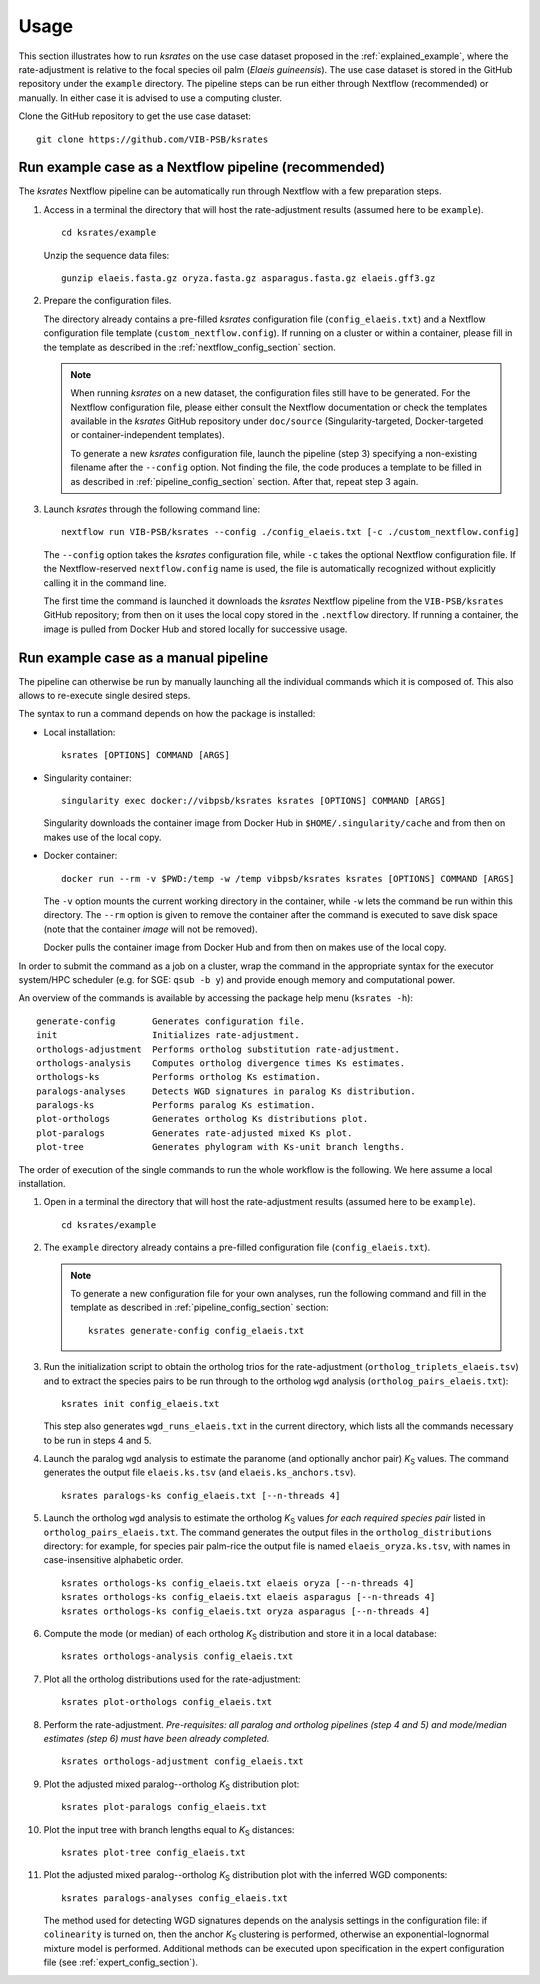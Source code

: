Usage
*****

This section illustrates how to run *ksrates* on the use case dataset proposed in the :ref:`explained_example`, where the rate-adjustment is relative to the focal species oil palm (*Elaeis guineensis*). The use case dataset is stored in the GitHub repository under the ``example`` directory. The pipeline steps can be run either through Nextflow (recommended) or manually. In either case it is advised to use a computing cluster. 

Clone the GitHub repository to get the use case dataset::

    git clone https://github.com/VIB-PSB/ksrates


Run example case as a Nextflow pipeline (recommended)
=====================================================

The *ksrates* Nextflow pipeline can be automatically run through Nextflow with a few preparation steps.

1.  Access in a terminal the directory that will host the rate-adjustment results (assumed here to be ``example``). ::

        cd ksrates/example
    
    Unzip the sequence data files::

        gunzip elaeis.fasta.gz oryza.fasta.gz asparagus.fasta.gz elaeis.gff3.gz

2.  Prepare the configuration files.

    The directory already contains a pre-filled *ksrates* configuration file (``config_elaeis.txt``) and a Nextflow configuration file template (``custom_nextflow.config``). If running on a cluster or within a container, please fill in the template as described in the :ref:`nextflow_config_section` section.

    .. note ::
        When running *ksrates* on a new dataset, the configuration files still have to be generated. For the Nextflow configuration file, please either consult the Nextflow documentation or check the templates available in the *ksrates* GitHub repository under ``doc/source`` (Singularity-targeted, Docker-targeted or container-independent templates).

        To generate a new *ksrates* configuration file, launch the pipeline (step 3) specifying a non-existing filename after the ``--config`` option. Not finding the file, the code produces a template to be filled in as described in :ref:`pipeline_config_section` section. After that, repeat step 3 again.

3.  Launch *ksrates* through the following command line::

        nextflow run VIB-PSB/ksrates --config ./config_elaeis.txt [-c ./custom_nextflow.config]

    The ``--config`` option takes the *ksrates* configuration file, while ``-c`` takes the optional Nextflow configuration file. If the Nextflow-reserved ``nextflow.config`` name is used, the file is automatically recognized without explicitly calling it in the command line.
    
    The first time the command is launched it downloads the *ksrates* Nextflow pipeline from the ``VIB-PSB/ksrates`` GitHub repository; from then on it uses the local copy stored in the ``.nextflow`` directory. If running a container, the image is pulled from Docker Hub and stored locally for successive usage.  


Run example case as a manual pipeline
=====================================

The pipeline can otherwise be run by manually launching all the individual commands which it is composed of. This also allows to re-execute single desired steps.

The syntax to run a command depends on how the package is installed:

*   Local installation:: 

        ksrates [OPTIONS] COMMAND [ARGS]

*   Singularity container::

        singularity exec docker://vibpsb/ksrates ksrates [OPTIONS] COMMAND [ARGS]

    Singularity downloads the container image from Docker Hub in ``$HOME/.singularity/cache`` and from then on makes use of the local copy.

*   Docker container::

        docker run --rm -v $PWD:/temp -w /temp vibpsb/ksrates ksrates [OPTIONS] COMMAND [ARGS]

    The ``-v`` option mounts the current working directory in the container, while ``-w`` lets the command be run within this directory. The ``--rm`` option is given to remove the container after the command is executed to save disk space (note that the container *image* will not be removed).

    Docker pulls the container image from Docker Hub and from then on makes use of the local copy.

In order to submit the command as a job on a cluster, wrap the command in the appropriate syntax for the executor system/HPC scheduler (e.g. for SGE: ``qsub -b y``) and provide enough memory and computational power.

An overview of the commands is available by accessing the package help menu (``ksrates -h``)::

    generate-config       Generates configuration file.
    init                  Initializes rate-adjustment.
    orthologs-adjustment  Performs ortholog substitution rate-adjustment.
    orthologs-analysis    Computes ortholog divergence times Ks estimates.
    orthologs-ks          Performs ortholog Ks estimation.
    paralogs-analyses     Detects WGD signatures in paralog Ks distribution.
    paralogs-ks           Performs paralog Ks estimation.
    plot-orthologs        Generates ortholog Ks distributions plot.
    plot-paralogs         Generates rate-adjusted mixed Ks plot.
    plot-tree             Generates phylogram with Ks-unit branch lengths.

The order of execution of the single commands to run the whole workflow is the following. We here assume a local installation.

1.  Open in a terminal the directory that will host the rate-adjustment results (assumed here to be ``example``). ::

        cd ksrates/example

2.  The ``example`` directory already contains a pre-filled configuration file (``config_elaeis.txt``).

    .. note ::
        To generate a new configuration file for your own analyses, run the following command and fill in the template as described in :ref:`pipeline_config_section` section::

            ksrates generate-config config_elaeis.txt

3.  Run the initialization script to obtain the ortholog trios for the rate-adjustment (``ortholog_triplets_elaeis.tsv``) and to extract the species pairs to be run through to the ortholog ``wgd`` analysis (``ortholog_pairs_elaeis.txt``)::

        ksrates init config_elaeis.txt

    This step also generates ``wgd_runs_elaeis.txt`` in the current directory, which lists all the commands necessary to be run in steps 4 and 5. 

4.  Launch the paralog ``wgd`` analysis to estimate the paranome (and optionally anchor pair) *K*:sub:`S` values. The command generates the output file ``elaeis.ks.tsv`` (and ``elaeis.ks_anchors.tsv``). ::

        ksrates paralogs-ks config_elaeis.txt [--n-threads 4]
   
5.  Launch the ortholog ``wgd`` analysis to estimate the ortholog *K*:sub:`S` values *for each required species pair* listed in ``ortholog_pairs_elaeis.txt``. The command generates the output files in the ``ortholog_distributions`` directory: for example, for species pair palm-rice the output file is named ``elaeis_oryza.ks.tsv``, with names in case-insensitive alphabetic order. ::
 
        ksrates orthologs-ks config_elaeis.txt elaeis oryza [--n-threads 4]
        ksrates orthologs-ks config_elaeis.txt elaeis asparagus [--n-threads 4]
        ksrates orthologs-ks config_elaeis.txt oryza asparagus [--n-threads 4]

6.  Compute the mode (or median) of each ortholog *K*:sub:`S` distribution and store it in a local database::
    
        ksrates orthologs-analysis config_elaeis.txt
    
7.  Plot all the ortholog distributions used for the rate-adjustment::
    
        ksrates plot-orthologs config_elaeis.txt
    
8.  Perform the rate-adjustment. *Pre-requisites: all paralog and ortholog pipelines (step 4 and 5) and mode/median estimates (step 6) must have been already completed.* ::
    
        ksrates orthologs-adjustment config_elaeis.txt
    
9.  Plot the adjusted mixed paralog--ortholog *K*:sub:`S` distribution plot::
    
        ksrates plot-paralogs config_elaeis.txt
    
10. Plot the input tree with branch lengths equal to *K*:sub:`S` distances::
    
        ksrates plot-tree config_elaeis.txt

11. Plot the adjusted mixed paralog--ortholog *K*:sub:`S` distribution plot with the inferred WGD components::
    
        ksrates paralogs-analyses config_elaeis.txt
    
    The method used for detecting WGD signatures depends on the analysis settings in the configuration file: if ``colinearity`` is turned on, then the anchor *K*:sub:`S` clustering is performed, otherwise an exponential-lognormal mixture model is performed. Additional methods can be executed upon specification in the expert configuration file (see :ref:`expert_config_section`).
    
